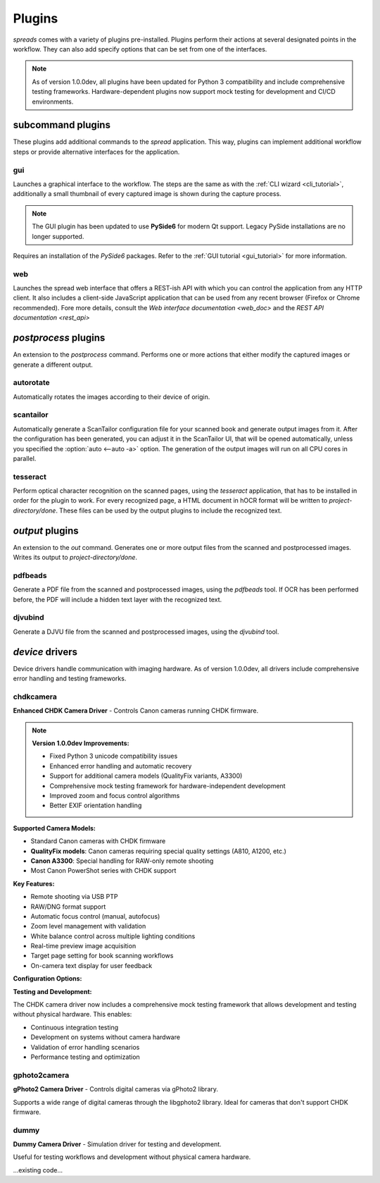 Plugins
*******

*spreads* comes with a variety of plugins pre-installed. Plugins perform their
actions at several designated points in the workflow. They can also add
specify options that can be set from one of the interfaces.

.. note::

    As of version 1.0.0dev, all plugins have been updated for Python 3 compatibility
    and include comprehensive testing frameworks. Hardware-dependent plugins now
    support mock testing for development and CI/CD environments.

subcommand plugins
==================
These plugins add additional commands to the *spread* application. This way,
plugins can implement additional workflow steps or provide alternative interfaces
for the application.

gui
---
Launches a graphical interface to the workflow. The steps are the same as with
the :ref:`CLI wizard <cli_tutorial>`, additionally a small thumbnail of every
captured image is shown during the capture process. 

.. note::
    
    The GUI plugin has been updated to use **PySide6** for modern Qt support.
    Legacy PySide installations are no longer supported.

Requires an installation of the *PySide6* packages. Refer to the :ref:`GUI tutorial <gui_tutorial>` for more
information.

web
---
Launches the spread web interface that offers a REST-ish API with which you
can control the application from any HTTP client. It also includes a
client-side JavaScript application that can be used from any recent browser
(Firefox or Chrome recommended). Fore more details, consult the `Web interface
documentation <web_doc>` and the `REST API documentation <rest_api>`

.. option:: --standalone-device

   Enable standalone mode. This option can be used for devices that are
   dedicated to scanning (e.g. a RaspberryPi that runs spreads and nothing
   else). At the moment the only additional feature it enables is the ability
   to shutdown the device from the web interface and REST API.

.. option:: --debug

   Run the application debugging mode.

.. option:: --project-dir <path>

   Location where workflow files are stored. By default this is `~/scans`.

.. option:: --mode [scanner, processor, full (default)]

   Select the mode the web plugin is supposed to run in.
   scanner: Only offer components neccessary for capture and
   download/submission to a postprocessing server
   processor: Start as a postprocessing server that can receive workflows over
   the network from other 'scanner' instances
   full: Combines the above two modes, allows for capture and
   postprocessing/output generation on the same machine

.. option:: --port <port> (default: 5000)

   Select port on which the web plugin is supposed to listen on


.. _postproc_plugs:

*postprocess* plugins
=====================
An extension to the *postprocess* command. Performs one or more actions that
either modify the captured images or generate a different output.

.. _plug_autorotate:

autorotate
----------
Automatically rotates the images according to their device of origin.

.. _plug_scantailor:

scantailor
----------
Automatically generate a ScanTailor configuration file for your scanned book
and generate output images from it. After the configuration has been generated,
you can adjust it in the ScanTailor UI, that will be opened automatically,
unless you specified the :option:`auto <--auto -a>` option. The generation of
the output images will run on all CPU cores in parallel.

.. option:: --autopilot

   Run ScanTailor on on autopilot and do not require and user input during
   postprocessing. This skips the step where you can manually adjust the
   ScanTailor configuration.

.. option:: --detection <content/page> [default: content]

   By default, ScanTailor will use content boundaries to determine what to
   include in its output. With this option, you can tell it to use the page
   boundaries instead.

.. option:: --no-content

   Disable content detection step.

.. option:: --rotate

   Enable rotation step.

.. option:: --no-deskew

   Do not deskew images.

.. option:: --no-split-pages

   Do not split pages.

.. option:: --no-auto-margins

   Disable automatically detect margins.


.. _plug_tesseract:

tesseract
---------
Perform optical character recognition on the scanned pages, using the
*tesseract* application, that has to be installed in order for the plugin to
work. For every recognized page, a HTML document in hOCR format will be written
to *project-directory/done*. These files can be used by the output plugins
to include the recognized text.

.. option:: --language LANGUAGE

   Tell tesseract which language to use for OCR. You can get a list of all
   installed languages on your system by running `spread capture --help`.

.. _output_plugs:

*output* plugins
================
An extension to the *out* command. Generates one or more output files from
the scanned and postprocessed images. Writes its output to *project-directory/done*.

.. _plug_pdfbeads:

pdfbeads
--------
Generate a PDF file from the scanned and postprocessed images, using the
*pdfbeads* tool. If OCR has been performed before, the PDF will include a
hidden text layer with the recognized text.

.. _djvubind:

djvubind
--------
Generate a DJVU file from the scanned and postprocessed images, using the
*djvubind* tool.

.. _device_drivers:

*device* drivers
================
Device drivers handle communication with imaging hardware. As of version 1.0.0dev,
all drivers include comprehensive error handling and testing frameworks.

chdkcamera
----------
**Enhanced CHDK Camera Driver** - Controls Canon cameras running CHDK firmware.

.. note::

    **Version 1.0.0dev Improvements:**
    
    * Fixed Python 3 unicode compatibility issues
    * Enhanced error handling and automatic recovery
    * Support for additional camera models (QualityFix variants, A3300)
    * Comprehensive mock testing framework for hardware-independent development
    * Improved zoom and focus control algorithms
    * Better EXIF orientation handling

**Supported Camera Models:**

* Standard Canon cameras with CHDK firmware
* **QualityFix models**: Canon cameras requiring special quality settings (A810, A1200, etc.)
* **Canon A3300**: Special handling for RAW-only remote shooting
* Most Canon PowerShot series with CHDK support

**Key Features:**

* Remote shooting via USB PTP
* RAW/DNG format support
* Automatic focus control (manual, autofocus)
* Zoom level management with validation
* White balance control across multiple lighting conditions
* Real-time preview image acquisition
* Target page setting for book scanning workflows
* On-camera text display for user feedback

**Configuration Options:**

.. option:: --sensitivity <iso_value>

   ISO sensitivity setting (default: 80)

.. option:: --shutter-speed <fraction>

   Shutter speed as fraction (e.g., "1/25")

.. option:: --zoom-level <level>

   Zoom level (validated against camera capabilities)

.. option:: --shoot-raw

   Enable RAW/DNG format shooting

.. option:: --monochrome

   Enable monochrome shooting mode

.. option:: --whitebalance <mode>

   White balance mode: Auto, Daylight, Cloudy, Tungsten, Fluorescent, Custom

**Testing and Development:**

The CHDK camera driver now includes a comprehensive mock testing framework that allows
development and testing without physical hardware. This enables:

* Continuous integration testing
* Development on systems without camera hardware
* Validation of error handling scenarios
* Performance testing and optimization

gphoto2camera
-------------
**gPhoto2 Camera Driver** - Controls digital cameras via gPhoto2 library.

Supports a wide range of digital cameras through the libgphoto2 library.
Ideal for cameras that don't support CHDK firmware.

dummy
-----
**Dummy Camera Driver** - Simulation driver for testing and development.

Useful for testing workflows and development without physical camera hardware.

...existing code...
